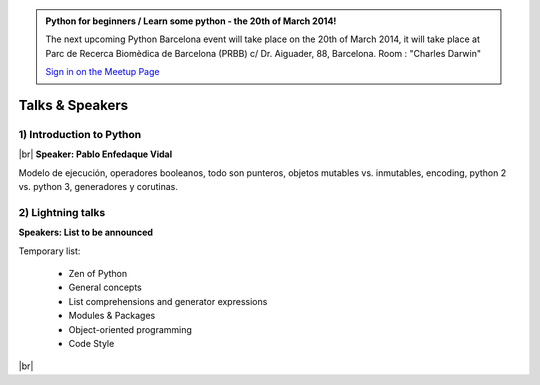 .. link: Welcome To Barcelona Python Group
.. description: Barcelona Python Group Website
.. tags: Python, Meetup, Barcelona
.. date: 2013/12/13 14:50:53
.. title: Python Barcelona Meetup
.. slug: index



.. |br| raw:: html

   <br />


.. class:: jumbotron

.. admonition:: Python for beginners / Learn some python - the 20th of March 2014!


    .. raw:: html

        <img src="images/Python_logo_500px.png" alt="Python Logo">


    The next upcoming Python Barcelona event will take place on the 20th of March 2014, it will take place at
    Parc de Recerca Biomèdica de Barcelona (PRBB) c/ Dr. Aiguader, 88, Barcelona.
    Room : "Charles Darwin"

    .. class:: btn btn-info

    `Sign in on the Meetup Page`_



Talks & Speakers
================

.. class:: row

.. class:: col-md-6

1) Introduction to Python
*************************

|br|
**Speaker: Pablo Enfedaque Vidal**

Modelo de ejecución, operadores booleanos,
todo son punteros, objetos mutables vs. inmutables,
encoding, python 2 vs. python 3,
generadores y corutinas.


.. class:: col-md-6

2) Lightning talks
******************

**Speakers: List to be announced**

Temporary list:

  - Zen of Python
  - General concepts
  - List comprehensions and generator expressions
  - Modules & Packages
  - Object-oriented programming
  - Code Style


.. raw:: html

   </div>


.. class:: row

.. class:: col-md-12

    .. raw:: html

        <br/><br/><br/><img src="images/python_folks.jpg" alt="Python Folks" class="image-center">


.. raw:: html

   </div>


|br|

.. _Sign in on the Meetup Page: http://www.meetup.com/python-185
